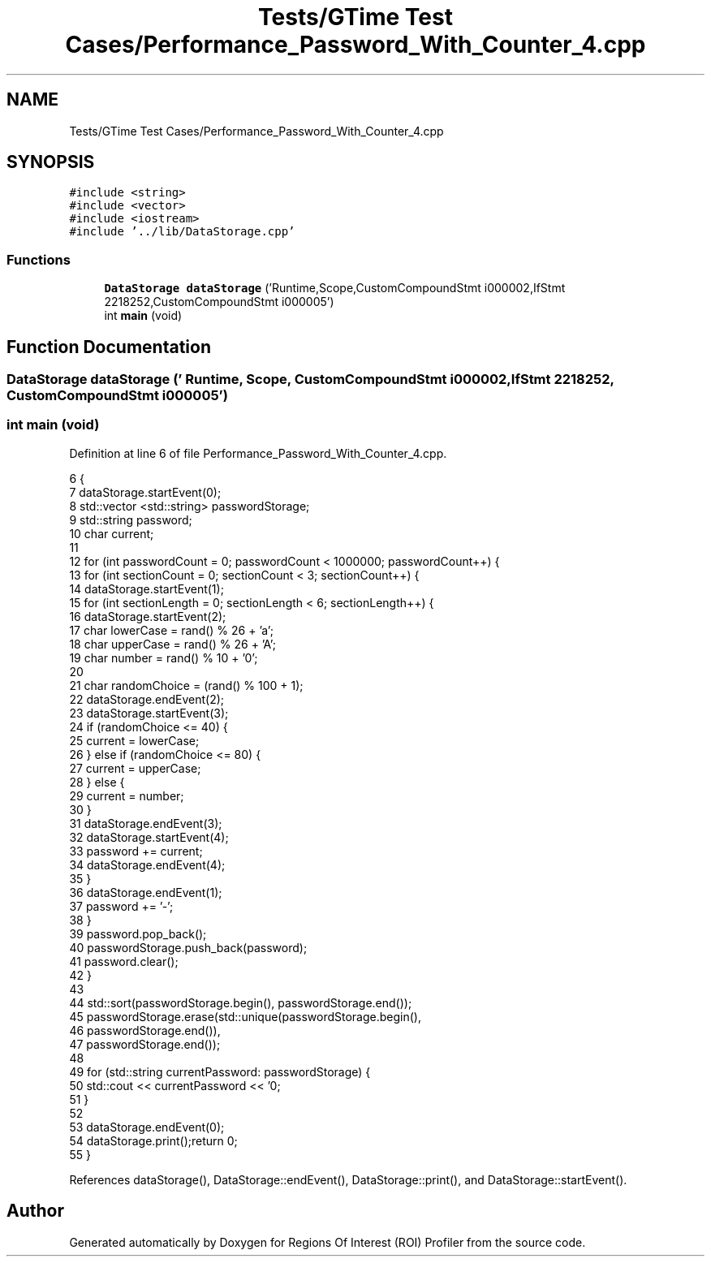 .TH "Tests/GTime Test Cases/Performance_Password_With_Counter_4.cpp" 3 "Sat Feb 12 2022" "Version 1.2" "Regions Of Interest (ROI) Profiler" \" -*- nroff -*-
.ad l
.nh
.SH NAME
Tests/GTime Test Cases/Performance_Password_With_Counter_4.cpp
.SH SYNOPSIS
.br
.PP
\fC#include <string>\fP
.br
\fC#include <vector>\fP
.br
\fC#include <iostream>\fP
.br
\fC#include '\&.\&./lib/DataStorage\&.cpp'\fP
.br

.SS "Functions"

.in +1c
.ti -1c
.RI "\fBDataStorage\fP \fBdataStorage\fP ('Runtime,Scope,CustomCompoundStmt i000002,IfStmt 2218252,CustomCompoundStmt i000005')"
.br
.ti -1c
.RI "int \fBmain\fP (void)"
.br
.in -1c
.SH "Function Documentation"
.PP 
.SS "\fBDataStorage\fP dataStorage (' Runtime, Scope, CustomCompoundStmt i000002, IfStmt 2218252, CustomCompoundStmt i000005')"

.SS "int main (void)"

.PP
Definition at line 6 of file Performance_Password_With_Counter_4\&.cpp\&.
.PP
.nf
6                {
7 dataStorage\&.startEvent(0);
8     std::vector <std::string> passwordStorage;
9     std::string password;
10     char current;
11 
12     for (int passwordCount = 0; passwordCount < 1000000; passwordCount++) {
13         for (int sectionCount = 0; sectionCount < 3; sectionCount++) {
14             dataStorage\&.startEvent(1);
15 for (int sectionLength = 0; sectionLength < 6; sectionLength++) {
16                 dataStorage\&.startEvent(2);
17 char lowerCase = rand() % 26 + 'a';
18                 char upperCase = rand() % 26 + 'A';
19                 char number = rand() % 10 + '0';
20 
21                 char randomChoice = (rand() % 100 + 1);
22                 dataStorage\&.endEvent(2);
23 dataStorage\&.startEvent(3);
24 if (randomChoice <= 40) {
25                     current = lowerCase;
26                 } else if (randomChoice <= 80) {
27                     current = upperCase;
28                 } else {
29                     current = number;
30                 }
31 dataStorage\&.endEvent(3);
32                 dataStorage\&.startEvent(4);
33 password += current;
34 dataStorage\&.endEvent(4);
35             }
36 dataStorage\&.endEvent(1);
37             password += '-';
38         }
39         password\&.pop_back();
40         passwordStorage\&.push_back(password);
41         password\&.clear();
42     }
43 
44     std::sort(passwordStorage\&.begin(), passwordStorage\&.end());
45     passwordStorage\&.erase(std::unique(passwordStorage\&.begin(),
46                                             passwordStorage\&.end()),
47                           passwordStorage\&.end());
48 
49     for (std::string currentPassword: passwordStorage) {
50         std::cout << currentPassword << '\n';
51     }
52 
53     dataStorage\&.endEvent(0);
54 dataStorage\&.print();return 0;
55 }
.fi
.PP
References dataStorage(), DataStorage::endEvent(), DataStorage::print(), and DataStorage::startEvent()\&.
.SH "Author"
.PP 
Generated automatically by Doxygen for Regions Of Interest (ROI) Profiler from the source code\&.

